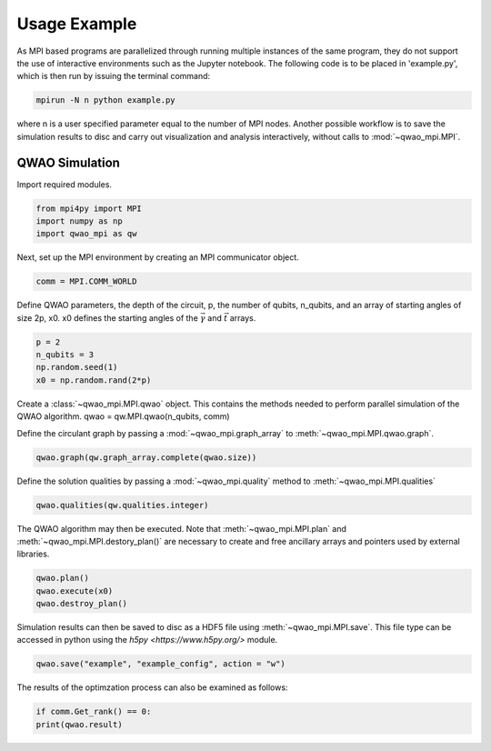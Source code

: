 Usage Example
=============

As MPI based programs are parallelized through running multiple instances of the same program, they do not support the use of interactive environments such as the Jupyter notebook. The following code is to be placed in 'example.py', which is then run by issuing the terminal command:

.. code-block:: bash

   mpirun -N n python example.py

where n is a user specified parameter equal to the number of MPI nodes. Another possible workflow is to save the simulation results to disc and carry out visualization and analysis interactively, without calls to :mod:`~qwao_mpi.MPI`.

QWAO Simulation
###############

Import required modules.

.. code-block:: python

    from mpi4py import MPI
    import numpy as np
    import qwao_mpi as qw

Next, set up the MPI environment by creating an MPI communicator object.

.. code-block:: python

    comm = MPI.COMM_WORLD

Define QWAO parameters, the depth of the circuit, p, the number of qubits, n_qubits, and an array of starting angles of size 2p, x0. x0 defines the starting angles of the :math:`\vec{\gamma}` and :math:`\vec{t}` arrays.

.. code-block:: python

    p = 2
    n_qubits = 3
    np.random.seed(1)
    x0 = np.random.rand(2*p)

Create a :class:`~qwao_mpi.MPI.qwao` object. This contains the methods needed to perform parallel simulation of the QWAO algorithm.
qwao = qw.MPI.qwao(n_qubits, comm)

Define the circulant graph by passing a :mod:`~qwao_mpi.graph_array` to :meth:`~qwao_mpi.MPI.qwao.graph`.

.. code-block:: python

    qwao.graph(qw.graph_array.complete(qwao.size))

Define the solution qualities by passing a :mod:`~qwao_mpi.quality` method to :meth:`~qwao_mpi.MPI.qualities`

.. code-block:: python

    qwao.qualities(qw.qualities.integer)

The QWAO algorithm may then be executed. Note that :meth:`~qwao_mpi.MPI.plan` and :meth:`~qwao_mpi.MPI.destory_plan()` are necessary to create and free ancillary arrays and pointers used by external libraries.

.. code-block:: python

    qwao.plan()
    qwao.execute(x0)
    qwao.destroy_plan()

Simulation results can then be saved to disc as a HDF5 file using :meth:`~qwao_mpi.MPI.save`. This file type can be accessed in python using the `h5py <https://www.h5py.org/>` module.

.. code-block:: python

    qwao.save("example", "example_config", action = "w")

The results of the optimzation process can also be examined as follows:

.. code-block:: python

    if comm.Get_rank() == 0:
    print(qwao.result)
